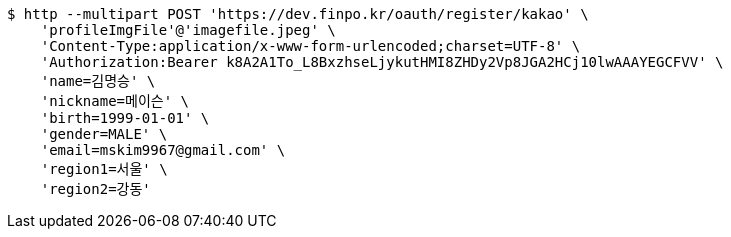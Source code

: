 [source,bash]
----
$ http --multipart POST 'https://dev.finpo.kr/oauth/register/kakao' \
    'profileImgFile'@'imagefile.jpeg' \
    'Content-Type:application/x-www-form-urlencoded;charset=UTF-8' \
    'Authorization:Bearer k8A2A1To_L8BxzhseLjykutHMI8ZHDy2Vp8JGA2HCj10lwAAAYEGCFVV' \
    'name=김명승' \
    'nickname=메이슨' \
    'birth=1999-01-01' \
    'gender=MALE' \
    'email=mskim9967@gmail.com' \
    'region1=서울' \
    'region2=강동'
----